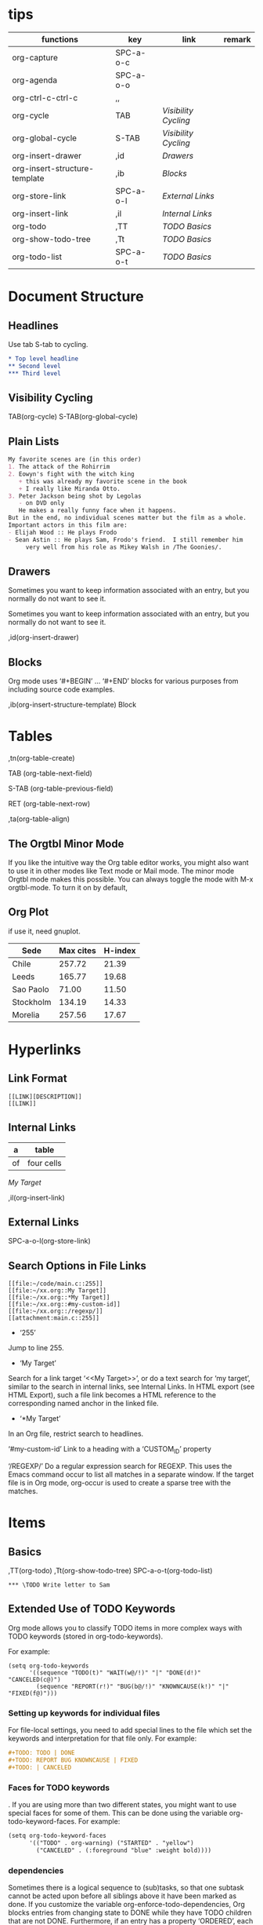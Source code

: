 * tips
| functions                     | key       | link               | remark |
|-------------------------------+-----------+--------------------+--------|
| org-capture                   | SPC-a-o-c |                    |        |
| org-agenda                    | SPC-a-o-o |                    |        |
| org-ctrl-c-ctrl-c             | ,,        |                    |        |
| org-cycle                     | TAB       | [[*Visibility Cycling][Visibility Cycling]] |        |
| org-global-cycle              | S-TAB     | [[*Visibility Cycling][Visibility Cycling]] |        |
| org-insert-drawer             | ,id       | [[*Drawers][Drawers]]            |        |
| org-insert-structure-template | ,ib       | [[*Blocks][Blocks]]             |        |
| org-store-link                | SPC-a-o-l | [[*External Links][External Links]]     |        |
| org-insert-link               | ,il       | [[*Internal Links][Internal Links]]     |        |
| org-todo                      | ,TT       | [[*\TODO Basics][TODO Basics]]        |        |
| org-show-todo-tree            | ,Tt       | [[*\TODO Basics][TODO Basics]]        |        |
| org-todo-list                 | SPC-a-o-t | [[*\TODO Basics][TODO Basics]]        |        |
  

* Document Structure
  
** Headlines

Use tab S-tab to cycling.

#+begin_src org
* Top level headline
** Second level
*** Third level
#+end_src

** Visibility Cycling

TAB(org-cycle)
S-TAB(org-global-cycle)


** Plain Lists

#+begin_src org
My favorite scenes are (in this order)
1. The attack of the Rohirrim
2. Eowyn's fight with the witch king
   + this was already my favorite scene in the book
   + I really like Miranda Otto.
3. Peter Jackson being shot by Legolas
   - on DVD only
   He makes a really funny face when it happens.
But in the end, no individual scenes matter but the film as a whole.
Important actors in this film are:
- Elijah Wood :: He plays Frodo
- Sean Astin :: He plays Sam, Frodo's friend.  I still remember him
     very well from his role as Mikey Walsh in /The Goonies/.
#+end_src

** Drawers
:DRAWERNAME:
Sometimes you want to keep information associated with an entry, but you normally do not want to see it.
:END:


Sometimes you want to keep information associated with an entry, but you normally do not want to see it.

,id(org-insert-drawer) 

** Blocks
   
Org mode uses ‘#+BEGIN’ … ‘#+END’ blocks for various purposes from including source code examples.

,ib(org-insert-structure-template) Block

* Tables

,tn(org-table-create)

TAB (org-table-next-field)

S-TAB (org-table-previous-field)

RET (org-table-next-row)

,ta(org-table-align)

** The Orgtbl Minor Mode
   
If you like the intuitive way the Org table editor works,
you might also want to use it in other modes like Text mode or Mail mode.
The minor mode Orgtbl mode makes this possible.
You can always toggle the mode with M-x orgtbl-mode.
To turn it on by default, 


** Org Plot

if use it, need gnuplot.


#+PLOT: title:"Citas" ind:1 deps:(3) type:2d with:histograms set:"yrange [0:]"
| Sede      | Max cites | H-index |
|-----------+-----------+---------|
| Chile     |    257.72 |   21.39 |
| Leeds     |    165.77 |   19.68 |
| Sao Paolo |     71.00 |   11.50 |
| Stockholm |    134.19 |   14.33 |
| Morelia   |    257.56 |   17.67 |

* Hyperlinks

** Link Format

#+begin_src shell
[[LINK][DESCRIPTION]]
[[LINK]]
#+end_src

** Internal Links

#+NAME: My Target
| a  | table      |
|----+------------|
| of | four cells |

[[My Target]]

,il(org-insert-link)

** External Links

SPC-a-o-l(org-store-link)   

** Search Options in File Links

#+begin_src shell
[[file:~/code/main.c::255]]
[[file:~/xx.org::My Target]]
[[file:~/xx.org::*My Target]]
[[file:~/xx.org::#my-custom-id]]
[[file:~/xx.org::/regexp/]]
[[attachment:main.c::255]]
#+end_src

- ‘255’
Jump to line 255.

- ‘My Target’
Search for a link target ‘<<My Target>>’,
or do a text search for ‘my target’,
similar to the search in internal links,
see Internal Links. In HTML export (see HTML Export),
such a file link becomes a HTML reference to the corresponding named anchor in the linked file.

- ‘*My Target’
In an Org file, restrict search to headlines.

‘#my-custom-id’
Link to a heading with a ‘CUSTOM_ID’ property

‘/REGEXP/’
Do a regular expression search for REGEXP.
This uses the Emacs command occur to list all matches in a separate window.
If the target file is in Org mode,
org-occur is used to create a sparse tree with the matches.

* \TODO Items

** \TODO Basics

,TT(org-todo)
,Tt(org-show-todo-tree)
SPC-a-o-t(org-todo-list)

#+begin_src shell
*** \TODO Write letter to Sam
#+end_src

** Extended Use of TODO Keywords


Org mode allows you to classify TODO items in more complex ways with TODO keywords (stored in org-todo-keywords).

For example:
#+begin_src elisp
(setq org-todo-keywords
      '((sequence "TODO(t)" "WAIT(w@/!)" "|" "DONE(d!)" "CANCELED(c@)")
        (sequence "REPORT(r!)" "BUG(b@/!)" "KNOWNCAUSE(k!)" "|" "FIXED(f@)")))
#+end_src

*** Setting up keywords for individual files

For file-local settings, you need to add special lines to the file which set the keywords and interpretation for that file only.
For example:
#+begin_src org
#+TODO: TODO | DONE
#+TODO: REPORT BUG KNOWNCAUSE | FIXED
#+TODO: | CANCELED
#+end_src

*** Faces for TODO keywords

. If you are using more than two different states,
you might want to use special faces for some of them.
This can be done using the variable org-todo-keyword-faces.
For example:
#+begin_src org
(setq org-todo-keyword-faces
      '(("TODO" . org-warning) ("STARTED" . "yellow")
        ("CANCELED" . (:foreground "blue" :weight bold))))    
#+end_src

*** \TODO dependencies

Sometimes there is a logical sequence to (sub)tasks,
so that one subtask cannot be acted upon before all siblings above it have been marked as done.
If you customize the variable org-enforce-todo-dependencies,
Org blocks entries from changing state to DONE while they have TODO children that are not DONE.
Furthermore, if an entry has a property ‘ORDERED’,
each of its TODO children is blocked until all earlier siblings are marked as done.

For example:

#+begin_src shell
* \TODO Blocked until (two) is done
** \DONE one
** \TODO two
#+end_src

#+begin_src shell
* Parent
:PROPERTIES:
:ORDERED:  t
:END:
** \TODO a
** \TODO b, needs to wait for (a)
** \TODO c, needs to wait for (a) and (b)
#+end_src

#+begin_src org
* This entry is never blocked
:PROPERTIES:
:NOBLOCKING: t
:END:
#+end_src

